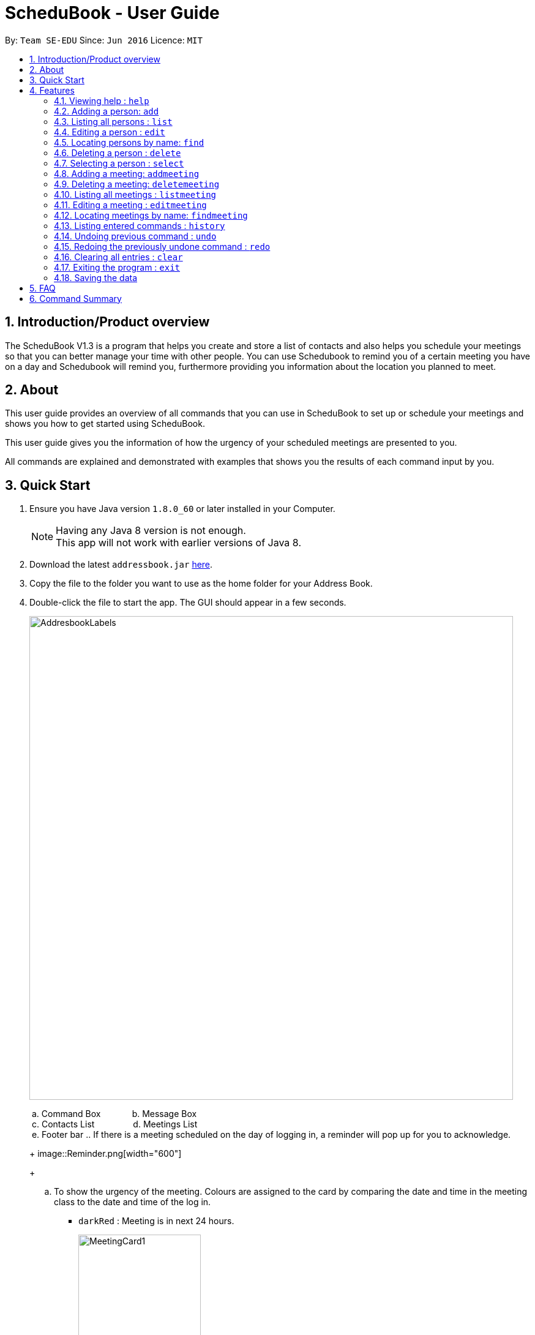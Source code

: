 = ScheduBook - User Guide
:toc:
:toc-title:
:toc-placement: preamble
:sectnums:
:imagesDir: images
:stylesDir: stylesheets
:experimental:
ifdef::env-github[]
:tip-caption: :bulb:
:note-caption: :information_source:
endif::[]
:repoURL: https://github.com/se-edu/addressbook-level4

By: `Team SE-EDU`      Since: `Jun 2016`      Licence: `MIT`

== Introduction/Product overview
The ScheduBook V1.3 is a program that helps you create and store a list of contacts and also helps you schedule your meetings so that you can better manage your time with other people. You can use Schedubook to remind you of a certain meeting you have on a day and Schedubook will remind you, furthermore providing you information about the location you planned to meet.

== About

This user guide provides an overview of all commands that you can use in ScheduBook to set up or schedule your meetings and shows you how to get started using ScheduBook.

This user guide gives you the information of how the urgency of your scheduled meetings are presented to you.

All commands are explained and demonstrated with examples that shows you the results of each command input by you.

== Quick Start

.  Ensure you have Java version `1.8.0_60` or later installed in your Computer.
+
[NOTE]
Having any Java 8 version is not enough. +
This app will not work with earlier versions of Java 8.
+
.  Download the latest `addressbook.jar` link:{repoURL}/releases[here].
.  Copy the file to the folder you want to use as the home folder for your Address Book.
.  Double-click the file to start the app. The GUI should appear in a few seconds.
+
image::AddresbookLabels.png[width="790"]
+
&#160;a. Command Box  &#160;&#160;&#160;&#160;&#160;&#160;&#160;&#160;&#160;&#160;&#160; b. Message Box +
&#160;c. Contacts List &#160;&#160;&#160;&#160;&#160;&#160;&#160;&#160;&#160;&#160;&#160;&#160;&#160;&#160;
d. Meetings List +
&#160;e. Footer bar
..  If there is a meeting scheduled on the day of logging in, a reminder will pop up for you to acknowledge.
+
image::Reminder.png[width="600"]
+
..  To show the urgency of the meeting. Colours are assigned to the card by comparing the date and time in the meeting class to the date and time of the log in.

    * `darkRed` : Meeting is in next 24 hours.
+
image::MeetingCard1.png[width="200"]
+
    * `red` : Meeting is in next 48 hours.
+
image::MeetingCard2.png[width="200"]
+
    * `orangeRed` : Meeting is in next 72 hours.
+
image::MeetingCard3.png[width="200"]
+
.  Type the command in the command box and press kbd:[Enter] to execute it. +
e.g. typing *`help`* and pressing kbd:[Enter] will open the help window.

.  Some example commands you can try:

* *`list`* : lists all contacts
* **`add`** `n/John Doe p/98765432 e/johnd@example.com a/John street, block 123, #01-01` : adds a contact named `John Doe` to the Address Book.
* **`delete`** `3` : deletes the 3rd contact shown in the current list
* **`addmeeting`** `2 n/Shopping d/01-01-01-2020 12:00 l/Orchard Road` adds a meeting with the 2nd contact shown in the current list
* *`exit`* : exits the application

.  Refer to the link:#features[Features] section below for details of each command.

== Features

====
*Command Format*

* Words in `UPPER_CASE` are the parameters to be supplied by the user e.g. in `add n/NAME`, `NAME` is a parameter which can be used as `add n/John Doe`.
* Items in square brackets are optional e.g `n/NAME [t/TAG]` can be used as `n/John Doe t/friend` or as `n/John Doe`.
* Items with `…`​ after them can be used multiple times including zero times e.g. `[t/TAG]...` can be used as `{nbsp}` (i.e. 0 times), `t/friend`, `t/friend t/family` etc.
* Parameters can be in any order e.g. if the command specifies `n/NAME p/PHONE_NUMBER`, `p/PHONE_NUMBER n/NAME` is also acceptable.
====

=== Viewing help : `help`

Format: `help`

=== Adding a person: `add`

Adds a person to the address book +
Format: `add [n/NAME] [p/PHONE_NUMBER] [e/EMAIL] [a/ADDRESS] [t/TAG]...`

[TIP]
A person can have any number of tags (including 0)

Examples:

* `add n/John Doe p/98765432 e/johnd@example.com a/John street, block 123, #01-01`
* `add n/Betsy Crowe t/friend e/betsycrowe@example.com a/Newgate Prison p/1234567 t/criminal`

=== Listing all persons : `list`

Shows a list of all persons in the address book. +
Format: `list`

=== Editing a person : `edit`

Edits an existing person in the address book. +
Format: `edit INDEX [n/NAME] [p/PHONE] [e/EMAIL] [a/ADDRESS] [t/TAG]...`

****
* Edits the person at the specified `INDEX`. The index refers to the index number shown in the last person listing. The index *must be a positive integer* 1, 2, 3, ...
* At least one of the optional fields must be provided.
* Existing values will be updated to the input values.
* When editing tags, the existing tags of the person will be removed i.e adding of tags is not cumulative.
* You can remove all the person's tags by typing `t/` without specifying any tags after it.
****

Examples:

* `edit 1 p/91234567 e/johndoe@example.com` +
Edits the phone number and email address of the 1st person to be `91234567` and `johndoe@example.com` respectively.
* `edit 2 n/Betsy Crower t/` +
Edits the name of the 2nd person to be `Betsy Crower` and clears all existing tags.

=== Locating persons by name: `find`

Finds persons whose names contain any of the given keywords. +
Format: `find KEYWORD [MORE_KEYWORDS]`

****
* The search is case insensitive. e.g `hans` will match `Hans`
* The order of the keywords does not matter. e.g. `Hans Bo` will match `Bo Hans`
* Only the name is searched.
* Only full words will be matched e.g. `Han` will not match `Hans`
* Persons matching at least one keyword will be returned (i.e. `OR` search). e.g. `Hans Bo` will return `Hans Gruber`, `Bo Yang`
****

Examples:

* `find John` +
Returns `john` and `John Doe`
* `find Betsy Tim John` +
Returns any person having names `Betsy`, `Tim`, or `John`

=== Deleting a person : `delete`

Deletes the specified person from the address book. +
Format: `delete INDEX`

****
* Deletes the person at the specified `INDEX`.
* The index refers to the index number shown in the most recent listing.
* The index *must be a positive integer* 1, 2, 3, ...
****

Examples:

* `list` +
`delete 2` +
Deletes the 2nd person in the address book.
* `find Betsy` +
`delete 1` +
Deletes the 1st person in the results of the `find` command.

=== Selecting a person : `select`

Selects the person identified by the index number used in the last person listing. +
Format: `select INDEX`

****
* Selects the person and loads the Google search page the person at the specified `INDEX`.
* The index refers to the index number shown in the most recent listing.
* The index *must be a positive integer* `1, 2, 3, ...`
****

Examples:

* `list` +
`select 2` +
Selects the 2nd person in the address book.
* `find Betsy` +
`select 1` +
Selects the 1st person in the results of the `find` command.

=== Adding a meeting: `addmeeting`
Upcoming in V2.0 (Since V1.2): addmeeting by index of person in Contacts +
Since V1.2: Shows name of contact whom user is meeting with along with the contact's phone number

Adds a meeting to the address book +
Format: `addmeeting INDEX [n/NAME] [d/DATE_TIME] [l/LOCATION]`

[NOTE]
Input format for Date and Time is "DD-MM-YYYY HH:MM"

****
* Adds meeting with person at the specified `INDEX`. The index refers to the index number shown in the last person listing. The index *must be a positive integer 1,2,3, ...
* Meeting with multiple people at the same timing for an event is possible. i.e Group meeting
* When adding a new meeting, you will be prompted to change the date and time of meeting if it will result in a clash with an existing meeting.
****

Examples:

* `addmeeting 1 n/Study d/31-10-2017 21:00 l/School of Computing, NUS`
* `addmeeting 2 n/Project meeting d/27-12-2017 08:30 l/iCube Auditorium, NUS`

=== Deleting a meeting: `deletemeeting`
Upcoming in V2.0 (Since V1.2): deletemeeting by index of meeting in the Meeting
Since V1.2:

Deletes a meeting in the address book at the specified INDEX +
Format: `dm INDEX`

[NOTE]
INDEX must be a positive integer

****
* Deletes meeting with person at the specified INDEX. The index refers to the index number shown in the meetings tab
****

Examples:

* `dm 1`
* `dm 2`

=== Listing all meetings : `listmeeting`

Shows a list of all meetings in the address book. +
Format: `listmeeting`

=== Editing a meeting : `editmeeting`

Edits an existing meeting in the address book. +
Format: `edit INDEX [n/NAME] [d/DATETIME] [l/LOCATION]`

****
* Edits the meeting at the specified `INDEX`. The index refers to the index number shown in the last person listing. The index *must be a positive integer* 1, 2, 3, ...
* At least one of the optional fields must be provided.
* Existing values will be updated to the input values.
****

Examples:

* `edit 1 n/John l/Clementi` +
Edits the name and location of the 1st meeting to be `John` and `Clementi` respectively.

=== Locating meetings by name: `findmeeting`

Finds meetings whose names contain any of the given keywords. +
Format: `findMeeting KEYWORD [MORE_KEYWORDS]`

****
* The search is case insensitive. e.g `hans` will match `Hans`
* The order of the keywords does not matter. e.g. `Hans Bo` will match `Bo Hans`
* Name of meeting or the name of person user is meeting is searched.
* Only full words will be matched e.g. `Han` will not match `Hans`
* Meetings matching at least one keyword will be returned (i.e. `OR` search). e.g. `Hans Bo` will return `Hans Gruber`, `Bo Yang`
****

Examples:

* `findmeeting Clementi` +
Returns `Clementi` and `Clementi Road`
* `findmeeting Clementi NUS` +
Returns any meeting having names `Clementi` or `NUS`
* `findmeeting Shopping Study John` +
Returns any meeting having `John` as the person to meet and any meetings having names `Study` and `Shopping`

=== Listing entered commands : `history`

Lists all the commands that you have entered in reverse chronological order. +
Format: `history`

[NOTE]
====
Pressing the kbd:[&uarr;] and kbd:[&darr;] arrows will display the previous and next input respectively in the command box.
====

// tag::undoredo[]
=== Undoing previous command : `undo`

Restores the address book to the state before the previous _undoable_ command was executed. +
Format: `undo`

[NOTE]
====
Undoable commands: those commands that modify the address book's content (`add`, `delete`, `edit` and `clear`).
====

Examples:

* `delete 1` +
`list` +
`undo` (reverses the `delete 1` command) +

* `select 1` +
`list` +
`undo` +
The `undo` command fails as there are no undoable commands executed previously.

* `delete 1` +
`clear` +
`undo` (reverses the `clear` command) +
`undo` (reverses the `delete 1` command) +

=== Redoing the previously undone command : `redo`

Reverses the most recent `undo` command. +
Format: `redo`

Examples:

* `delete 1` +
`undo` (reverses the `delete 1` command) +
`redo` (reapplies the `delete 1` command) +

* `delete 1` +
`redo` +
The `redo` command fails as there are no `undo` commands executed previously.

* `delete 1` +
`clear` +
`undo` (reverses the `clear` command) +
`undo` (reverses the `delete 1` command) +
`redo` (reapplies the `delete 1` command) +
`redo` (reapplies the `clear` command) +
// end::undoredo[]

=== Clearing all entries : `clear`

Clears all entries from the address book. +
Format: `clear`

=== Exiting the program : `exit`

Exits the program. +
Format: `exit`

=== Saving the data

Address book data are saved in the hard disk automatically after any command that changes the data. +
There is no need to save manually.

== FAQ

*Q*: How do I transfer my data to another Computer? +
*A*: Install the app in the other computer and overwrite the empty data file it creates with the file that contains the data of your previous Address Book folder.

== Command Summary

* *Add* `add [n/NAME] [p/PHONE_NUMBER] [e/EMAIL] [a/ADDRESS] [t/TAG]...` +
e.g. `add n/James Ho p/22224444 e/jamesho@example.com a/123, Clementi Rd, 1234665 t/friend t/colleague`
* *Clear* : `clear`
* *Delete* : `delete INDEX` +
e.g. `delete 3`
* *Edit* : `edit INDEX [n/NAME] [p/PHONE_NUMBER] [e/EMAIL] [a/ADDRESS] [t/TAG]...` +
e.g. `edit 2 n/James Lee e/jameslee@example.com`
* *Find* : `find KEYWORD [MORE_KEYWORDS]` +
e.g. `find James Jake`
* *List* : `list`
* *Add Meeting* `addmeeting INDEX [n/NAME] [d/DATE_TIME] [l/LOCATION]` +
e.g. `addmeeting 5 n/Shopping d/22-11-2017 l/Vivo City`
* *Delete Meeting* `deletemeeting INDEX` + e.g. `dm 1`
* *Edit Meeting* `editmeeting INDEX [n/NAME] [d/DATETIME] [l/LOCATION]`
* *List Meeting* : `listmeeting`
* *Find Meeting* : `findmeeting KeyWORD [MORE_KEYWORDS]` +
e.g. `find Shopping Study Jake`
* *Help* : `help`
* *Select* : `select INDEX` +
e.g.`select 2`
* *History* : `history`
* *Undo* : `undo`
* *Redo* : `redo`
